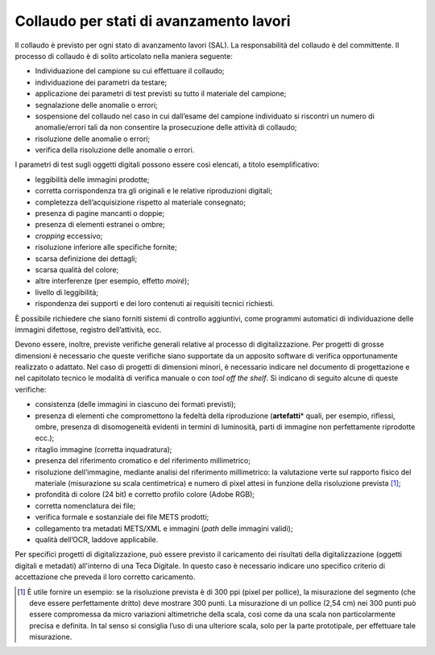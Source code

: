 Collaudo per stati di avanzamento lavori
========================================

Il collaudo è previsto per ogni stato di avanzamento lavori (SAL). La
responsabilità del collaudo è del committente. Il processo di collaudo è
di solito articolato nella maniera seguente:

-  Individuazione del campione su cui effettuare il collaudo;

-  individuazione dei parametri da testare;

-  applicazione dei parametri di test previsti su tutto il materiale del
   campione;

-  segnalazione delle anomalie o errori;

-  sospensione del collaudo nel caso in cui dall’esame del campione
   individuato si riscontri un numero di anomalie/errori tali da non
   consentire la prosecuzione delle attività di collaudo;

-  risoluzione delle anomalie o errori;

-  verifica della risoluzione delle anomalie o errori.

I parametri di test sugli oggetti digitali possono essere così elencati,
a titolo esemplificativo:

-  leggibilità delle immagini prodotte;

-  corretta corrispondenza tra gli originali e le relative riproduzioni
   digitali;

-  completezza dell’acquisizione rispetto al materiale consegnato;

-  presenza di pagine mancanti o doppie;

-  presenza di elementi estranei o ombre;

-  *cropping* eccessivo;

-  risoluzione inferiore alle specifiche fornite;

-  scarsa definizione dei dettagli;

-  scarsa qualità del colore;

-  altre interferenze (per esempio, effetto *moiré*);

-  livello di leggibilità;

-  rispondenza dei supporti e dei loro contenuti ai requisiti tecnici
   richiesti.

È possibile richiedere che siano forniti sistemi di controllo
aggiuntivi, come programmi automatici di individuazione delle immagini
difettose, registro dell’attività, ecc.

Devono essere, inoltre, previste verifiche generali relative al processo
di digitalizzazione. Per progetti di grosse dimensioni è necessario che
queste verifiche siano supportate da un apposito software di verifica
opportunamente realizzato o adattato. Nel caso di progetti di dimensioni
minori, è necessario indicare nel documento di progettazione e nel
capitolato tecnico le modalità di verifica manuale o con *tool off the
shelf*. Si indicano di seguito alcune di queste verifiche:

-  consistenza (delle immagini in ciascuno dei formati previsti);

-  presenza di elementi che compromettono la fedeltà della riproduzione
   (**artefatti**\* quali, per esempio, riflessi, ombre, presenza di
   disomogeneità evidenti in termini di luminosità, parti di immagine
   non perfettamente riprodotte ecc.);

-  ritaglio immagine (corretta inquadratura);

-  presenza del riferimento cromatico e del riferimento millimetrico;

-  risoluzione dell’immagine, mediante analisi del riferimento
   millimetrico: la valutazione verte sul rapporto fisico del materiale
   (misurazione su scala centimetrica) e numero di pixel attesi in
   funzione della risoluzione prevista [1]_;

-  profondità di colore (24 bit) e corretto profilo colore (Adobe RGB);

-  corretta nomenclatura dei file;

-  verifica formale e sostanziale dei file METS prodotti;

-  collegamento tra metadati METS/XML e immagini (*path* delle immagini
   validi);

-  qualità dell’OCR, laddove applicabile.

Per specifici progetti di digitalizzazione, può essere previsto il
caricamento dei risultati della digitalizzazione (oggetti digitali e
metadati) all'interno di una Teca Digitale. In questo caso è necessario
indicare uno specifico criterio di accettazione che preveda il loro
corretto caricamento.

.. [1] È utile fornire un esempio: se la risoluzione prevista è di 300 ppi
   (pixel per pollice), la misurazione del segmento (che deve essere
   perfettamente dritto) deve mostrare 300 punti. La misurazione di un
   pollice (2,54 cm) nei 300 punti può essere compromessa da micro
   variazioni altimetriche della scala, così come da una scala non
   particolarmente precisa e definita. In tal senso si consiglia l’uso
   di una ulteriore scala, solo per la parte prototipale, per effettuare
   tale misurazione.
